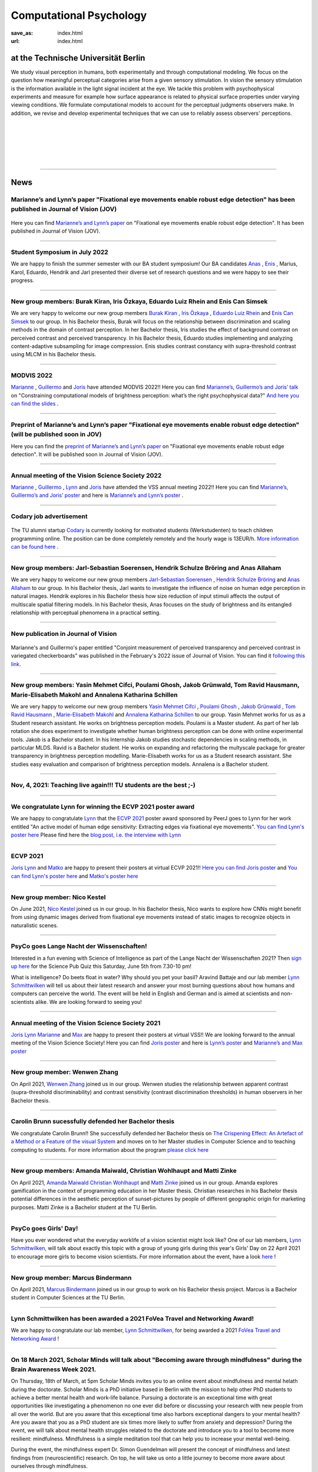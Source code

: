 Computational Psychology
*******************************

:save_as: index.html
:url: index.html


at the Technische Universität Berlin
------------------------------------

.. container:: twocol

   .. container:: leftside

      We study visual perception in humans, both experimentally and 
      through computational modeling. We focus on the question how
      meaningful perceptual categories arise from a given sensory 
      stimulation. In vision the sensory stimulation is the information 
      available in the light signal incident at the eye. 
      We tackle this problem with psychophysical experiments 
      and measure for example how surface appearance is related to 
      physical surface properties under varying viewing conditions. 
      We formulate computational models to account for the 
      perceptual judgments observers make. 
      In addition, we revise and develop experimental techniques 
      that we can use to reliably assess observers' perceptions. 


   .. container:: rightside

      .. figure:: img/metzger_e.png
		 :width: 170px
		 :align: center
		 :alt: Metzger E



|
|
|
|
|

----



News
------



Marianne’s and Lynn’s paper "Fixational eye movements enable robust edge detection" has been published in Journal of Vision (JOV)
~~~~~~~~~~~~~~~~~~~~~~~~~~~~~~~~~~~~~~~~~~~~~~~~~~~~~~~~~~~~~~~~~~~~~~~~~~~~~~~~~~~~~~~~~~~~~~~~~~~~~~~~~~~~~~~~~~~~~~~~~~~~~~~~~~~~~~~~~


.. figure:: img/maertens_schmittwilken.gif
     :width: 96px
     :alt: Maertens and Schmittwilken (2022
     :target: https://jov.arvojournals.org/article.aspx?articleid=2783478


Here you can find `Marianne’s and Lynn’s paper <https://jov.arvojournals.org/article.aspx?articleid=2783478>`_ on "Fixational eye movements enable robust edge detection". It has been published in Journal of Vision (JOV).



----



Student Symposium in July 2022
~~~~~~~~~~~~~~~~~~~~~~~~~~~~~~~~~~~~~~~~~~~~~~~~~~~~~~~~~~~~~~~~~~~~~~~~~~~

We are happy to finish the summer semester with our BA student symposium! Our BA candidates `Anas <files/Presentation_Anas_Allaham.pdf>`_ , `Enis <files/Presentation_Enis_Can_Simsek.pdf>`_ , Marius, Karol, Eduardo, Hendrik and Jarl presented their diverse set of research questions and we were happy to see their progress.


----



New group members: Burak Kiran, Iris Özkaya, Eduardo Luiz Rhein and Enis Can Simsek 
~~~~~~~~~~~~~~~~~~~~~~~~~~~~~~~~~~~~~~~~~~~~~~~~~~~~~~~~~~~~~~~~~~~~~~~~~~~~~~~~~~~~~~~~~~~~~~~~~~~~~~~~~~~~~~~~~~~~~~~~~~~~~~~~~~~~~~~~~~~

We are very happy to welcome our new group members `Burak Kiran <https://www.psyco.tu-berlin.de/kiran.html>`_ , `Iris Özkaya <https://www.psyco.tu-berlin.de/oezkaya.html>`_ ,  `Eduardo Luiz Rhein <https://www.psyco.tu-berlin.de/rhein.html>`_  and `Enis Can Simsek <https://www.psyco.tu-berlin.de/simsek.html>`_ to our group. 
In his Bachelor thesis, Burak will focus on the relationship between discrimination and scaling methods in the domain of contrast perception. In her Bachelor thesis, Iris studies the effect of background contrast on perceived contrast and perceived transparency. In his Bachelor thesis, Eduardo studies implementing and analyzing content-adaptive subsampling for image compression. Enis studies contrast constancy with supra-threshold contrast using MLCM in his Bachelor thesis.



----



MODVIS 2022
~~~~~~~~~~~~~~~~~~~~~~~~~~~~~~~~~~~~~~~~~~~~~~~~~~~~~~~~~~~~~~~~~~~~~~~~~~~

`Marianne <https://www.psyco.tu-berlin.de/maertens.html>`_ , `Guillermo <https://www.psyco.tu-berlin.de/aguilar.html>`_  and `Joris <https://www.psyco.tu-berlin.de/vincent.html>`_  have attended MODVIS 2022!! 
Here you can find  `Marianne’s, Guillermo’s and Joris’ talk <https://docs.lib.purdue.edu/modvis/2022/session01/4/>`_ on "Constraining computational models of brightness perception: what’s the right psychophysical data?" 
`And here you can find the slides <files/MODVIS_talk_2022.pdf>`_ .


----


Preprint of Marianne’s and Lynn’s paper "Fixational eye movements enable robust edge detection" (will be published soon in JOV)
~~~~~~~~~~~~~~~~~~~~~~~~~~~~~~~~~~~~~~~~~~~~~~~~~~~~~~~~~~~~~~~~~~~~~~~~~~~~~~~~~~~~~~~~~~~~~~~~~~~~~~~~~~~~~~~~~~~~~~~~~~~~~~~~~~~~~~~~~


Here you can find the `preprint of Marianne’s and Lynn’s paper <http://dx.doi.org/10.1101/2022.05.30.493986>`_ on "Fixational eye movements enable robust edge detection". It will be published soon in Journal of Vision (JOV).


----


Annual meeting of the Vision Science Society 2022
~~~~~~~~~~~~~~~~~~~~~~~~~~~~~~~~~~~~~~~~~~~~~~~~~~~~~~~~~~~~~~~~~~~~~~~~~~~

`Marianne <https://www.psyco.tu-berlin.de/maertens.html>`_ , `Guillermo <https://www.psyco.tu-berlin.de/aguilar.html>`_ , `Lynn <https://www.psyco.tu-berlin.de/schmittwilken.html>`_ and `Joris <https://www.psyco.tu-berlin.de/vincent.html>`_  have attended the VSS annual meeting 2022!! 
Here you can find `Marianne’s, Guillermo’s and Joris’ poster <http://dx.doi.org/10.13140/RG.2.2.26990.69447>`_ and here is `Marianne’s and Lynn’s poster <http://dx.doi.org/10.13140/RG.2.2.11382.06726>`_ .


----


Codary job advertisement
~~~~~~~~~~~~~~~~~~~~~~~~~~~~~~~~~~~~~~~~~~~~~~~~~~~~~~~~~~~~~~~~~~~~~~~~~~~~~~~~~~~~~~~~~~

.. figure:: img/codary.png
     :width: 200px
     :alt: Codary Logo
     :target: https://codary.org/

The TU alumni startup `Codary <https://codary.org/>`_ is currently looking for motivated students (Werkstudenten) to teach children programming online. The position can be done completely remotely and the hourly wage is 13EUR/h.
`More information can be found here <https://codary-gmbh.jobs.personio.de/job/477338?display=de>`_ .


----


New group members: Jarl-Sebastian Soerensen, Hendrik Schulze Bröring and Anas Allaham
~~~~~~~~~~~~~~~~~~~~~~~~~~~~~~~~~~~~~~~~~~~~~~~~~~~~~~~~~~~~~~~~~~~~~~~~~~~~~~~~~~~~~~~~~~~~~~~~~~~~~~~~~~~~~~~~~~~~~~~~~~~~~~~~~~~~~~~~~~~

We are very happy to welcome our new group members `Jarl-Sebastian Soerensen <https://www.psyco.tu-berlin.de/soerensen.html>`_ , `Hendrik Schulze Bröring <https://www.psyco.tu-berlin.de/schulzebroering.html>`_  and `Anas Allaham <https://www.psyco.tu-berlin.de/allaham.html>`_ to our group. 
In his Bachelor thesis, Jarl wants to investigate the influence of noise on human edge perception in natural images. Hendrik explores in his Bachelor thesis how size reduction of input stimuli affects the output of multiscale spatial filtering models. In his Bachelor thesis, Anas focuses on the study of brightness and its entangled relationship with perceptual phenomena in a practical setting.


----


New publication in Journal of Vision
~~~~~~~~~~~~~~~~~~~~~~~~~~~~~~~~~~~~~~~

.. figure:: img/aguilar_maertens_2022.png
     :width: 600px
     :alt: Aguilar and Maertens (2022)
     :target: https://jov.arvojournals.org/article.aspx?articleid=2778331
     
Marianne's and Guillermo's paper entitled "Conjoint measurement of perceived transparency and perceived contrast in variegated checkerboards" was published in the February's 2022 issue of Journal of Vision. You can find it `following this link <https://jov.arvojournals.org/article.aspx?articleid=2778331>`_.

----




New group members: Yasin Mehmet Cifci, Poulami Ghosh, Jakob Grünwald, Tom Ravid Hausmann, Marie-Elisabeth Makohl and Annalena Katharina Schillen
~~~~~~~~~~~~~~~~~~~~~~~~~~~~~~~~~~~~~~~~~~~~~~~~~~~~~~~~~~~~~~~~~~~~~~~~~~~~~~~~~~~~~~~~~~~~~~~~~~~~~~~~~~~~~~~~~~~~~~~~~~~~~~~~~~~~~~~~~~~~~~~~~~~~~~~~~~~~~~~~~

We are very happy to welcome our new group members `Yasin Mehmet Cifci <https://www.psyco.tu-berlin.de/cifci.html>`_ , `Poulami Ghosh <https://www.psyco.tu-berlin.de/ghosh.html>`_ , `Jakob Grünwald <https://www.psyco.tu-berlin.de/gruenwald.html>`_ , `Tom Ravid Hausmann <https://www.psyco.tu-berlin.de/hausmann.html>`_ ,  `Marie-Elisabeth Makohl <https://www.psyco.tu-berlin.de/makohl.html>`_  and `Annalena Katharina Schillen <https://www.psyco.tu-berlin.de/schillen.html>`_ to our group.
Yasin Mehmet works for us as a Student research assistant. He works on brightness perception models. Poulami is a Master student. As part of her lab rotation she does experiment to investigate whether human brightness perception can be done with online experimental tools. Jakob is a Bachelor student. In his Internship Jakob studies stochastic dependencies in scaling methods, in particular MLDS. Ravid is a Bachelor student. He works on expanding and refactoring the multyscale package for greater transparency in brightness perception modelling. Marie-Elisabeth works for us as a Student research assistant. She studies easy evaluation and comparison of brightness perception models. Annalena is a Bachelor student.


----


Nov, 4, 2021: Teaching live again!!! TU students are the best ;-)
~~~~~~~~~~~~~~~~~~~~~~~~~~~~~~~~~~~~~~~~~~~~~~~~~~~~~~~~~~~~~~~~~~~~~~~~~~~
.. figure:: img/students_again.jpg
   :figwidth: 600
   :align: center
   :alt: foto_gruppe2


----


We congratulate Lynn for winning the ECVP 2021 poster award
~~~~~~~~~~~~~~~~~~~~~~~~~~~~~~~~~~~~~~~~~~~~~~~~~~~~~~~~~~~~~~~~~~~~~~~~~~~

We are happy to congratulate `Lynn <https://www.psyco.tu-berlin.de/schmittwilken.html>`_ that the `ECVP 2021 <https://ecvp2021.org/>`_ poster award sponsored by PeerJ goes to Lynn for her work entitled "An active model of human edge sensitivity: Extracting edges via fixational eye movements".
`You can find Lynn's poster here <https://osf.io/uhcr3/>`_
Please find here the `blog post, i.e. the interview with Lynn <https://peerj.com/blog/post/115284884670/peerj-award-winner-ecvp2021/>`_


----


ECVP 2021
~~~~~~~~~~~~~~~~~~~~~~~~~~~~~~~~~~~~~~~~~~~~~~~~~~~~~~~~~~~~~~~~~~~~~~~~~~~

`Joris <https://www.psyco.tu-berlin.de/vincent.html>`_   `Lynn <https://www.psyco.tu-berlin.de/schmittwilken.html>`_ and `Matko <https://www.psyco.tu-berlin.de/matic.html>`_ are happy to present their posters at virtual ECVP 2021!! 
`Here you can find Joris poster <https://osf.io/9bca7/>`_ and `You can find Lynn's poster here <https://osf.io/uhcr3/>`_ and `Matko's poster here <https://osf.io/tnr3y/>`_


----



New group member: Nico Kestel
~~~~~~~~~~~~~~~~~~~~~~~~~~~~~~~~~~~~~~~~~~~~~

On June 2021, `Nico Kestel <https://www.psyco.tu-berlin.de/kestel.html>`_  joined us in our group. 
In his Bachelor thesis, Nico wants to explore how CNNs might benefit from using dynamic images derived from fixational eye movements instead of static images to recognize objects in naturalistic scenes.


----


PsyCo goes Lange Nacht der Wissenschaften!
~~~~~~~~~~~~~~~~~~~~~~~~~~~~~~~~~~~~~~~~~~~~~~~~~~~~~~~~~~~~~~~~~~~~~~~~~~~

Interested in a fun evening with Science of Intelligence as part of the Lange Nacht der Wissenschaften 2021? Then `sign up here <https://www.scienceofintelligence.de/lndw2021/>`__ for the Science Pub Quiz this Saturday, June 5th from 7.30-10 pm!

What is intelligence? Do beets float in water? Why should you pet your basil? Aravind Battaje and our lab member `Lynn Schmittwilken <https://www.psyco.tu-berlin.de/schmittwilken.html>`_ will tell us about their latest research and answer your most burning questions about how humans and computers can perceive the world. The event will be held in English and German and is aimed at scientists and non-scientists alike. We are looking forward to seeing you!


----



Annual meeting of the Vision Science Society 2021
~~~~~~~~~~~~~~~~~~~~~~~~~~~~~~~~~~~~~~~~~~~~~~~~~~~~~~~~~~~~~~~~~~~~~~~~~~~

`Joris <https://www.psyco.tu-berlin.de/vincent.html>`_  `Lynn <https://www.psyco.tu-berlin.de/schmittwilken.html>`_ `Marianne <https://www.psyco.tu-berlin.de/maertens.html>`_ and `Max <https://www.psyco.tu-berlin.de/pohlmann.html>`_ are happy to present their posters at virtual VSS!! We are looking forward to the annual meeting of the Vision Science Society! 
Here you can find `Joris poster <files/posters_VSS2021/Joris_Vincent_Poster_VSS2021.pdf>`_ and here is `Lynn’s poster <files/posters_VSS2021/Lynn_Schmittwilken_Poster_VSS2021.pdf>`_ and `Marianne’s and Max poster <files/posters_VSS2021/Marianne_Maertens_Max_Pohlmann_Poster_VSS2021.pdf>`_


----


New group member: Wenwen Zhang
~~~~~~~~~~~~~~~~~~~~~~~~~~~~~~~~~~~~~~~~~~~~~

On April 2021, `Wenwen Zhang <https://www.psyco.tu-berlin.de/zhang.html>`_  joined us in our group. 
Wenwen studies the relationship between apparent contrast (supra-threshold discriminability) and contrast sensitivity (contrast discrimination thresholds) in human observers in her Bachelor thesis.


----



Carolin Brunn sucessfully defended her Bachelor thesis
~~~~~~~~~~~~~~~~~~~~~~~~~~~~~~~~~~~~~~~~~~~~~~~~~~~~~~~~~~~~

We congratulate Carolin Brunn!! She successfully defended her Bachelor thesis on `The Crispening Effect: An Artefact of a Method or a Feature of the visual System <files/theses/BachelorThesis_CarolinBrunn_2021.pdf>`_ and moves on to her Master studies in Computer Science and to teaching computing to students. For more information about the program `please click here <https://byte-challenge.de>`_ 


----


New group members: Amanda Maiwald, Christian Wohlhaupt and Matti Zinke
~~~~~~~~~~~~~~~~~~~~~~~~~~~~~~~~~~~~~~~~~~~~~~~~~~~~~~~~~~~~~~~~~~~~~~~~~~~~~~~~~~~~~~~~~~~~~~~~~~~~~~~~~~~~~~~~~~~~~~~~~~~~~

On April 2021, `Amanda Maiwald <https://www.psyco.tu-berlin.de/maiwald.html>`_ `Christian Wohlhaupt <https://www.psyco.tu-berlin.de/wohlhaupt.html>`_ and `Matti Zinke <https://www.psyco.tu-berlin.de/zinke.html>`_ joined us in our group. 
Amanda explores gamification in the context of programming education in her Master thesis.
Christian researches in his Bachelor thesis potential differences in the aesthetic perception of sunset-pictures by people of different geographic origin for marketing purposes.
Matti Zinke is a Bachelor student at the TU Berlin.


----



PsyCo goes Girls' Day!
~~~~~~~~~~~~~~~~~~~~~~~~~~~~~~~~~~~~~~~~~~

Have you ever wondered what the everyday worklife of a vision scientist might look like? One of our lab members, `Lynn Schmittwilken, <https://www.psyco.tu-berlin.de/schmittwilken.html>`_ will talk about exactly this topic with a group of young girls during this year's Girls' Day on 22 April 2021 to encourage more girls to become vision scientists. For more information about the event, have a look `here <https://www.girls-day.de/@/Show/science-of-intelligence/meet-a-vision-scientist-einblicke-in-die-wahrnehmungsforschung>`__ !


----



New group member: Marcus Bindermann
~~~~~~~~~~~~~~~~~~~~~~~~~~~~~~~~~~~~~~~~~~

On April 2021, `Marcus Bindermann <https://www.psyco.tu-berlin.de/bindermann.html>`_ joined us in our group to work on his Bachelor thesis project. Marcus is a Bachelor student in Computer Sciences at the TU Berlin.


----


Lynn Schmittwilken has been awarded a 2021 FoVea Travel and Networking Award! 
~~~~~~~~~~~~~~~~~~~~~~~~~~~~~~~~~~~~~~~~~~~~~~~~~~~~~~~~~~~~~~~~~~~~~~~~~~~~~~~~~~~~~~~~~~~~~~~~~~~~~~~~~~~~~~~~~~~~~~~~~~~~~

We are happy to congratulate our lab member, `Lynn Schmittwilken, <https://www.psyco.tu-berlin.de/schmittwilken.html>`_ for being awarded a 2021 `FoVea Travel and Networking Award <http://www.foveavision.org/awards>`_ ! 


----


On 18 March 2021, Scholar Minds will talk about "Becoming aware through mindfulness" during the Brain Awareness Week 2021.
~~~~~~~~~~~~~~~~~~~~~~~~~~~~~~~~~~~~~~~~~~~~~~~~~~~~~~~~~~~~~~~~~~~~~~~~~~~~~~~~~~~~~~~~~~~~~~~~~~~~~~~~~~~~~~~~~~~~~~~~~~~~~

On Thursday, 18th of March, at 5pm Scholar Minds invites you to an online event about mindfulness and mental helath during the doctorate. Scholar Minds is a PhD initiative based in Berlin with the mission to help other PhD students to achieve a better mental health and work-life balance.
Pursuing a doctorate is an exceptional time with great opportunities like investigating a phenomenon no one ever did before or discussing your research with new people from all over the world. But are you aware that this exceptional time also harbors exceptional dangers to your mental health? Are you aware that you as a PhD student are six times more likely to suffer from anxiety and depression? During the event, we will talk about mental health struggles related to the doctorate and introduce you to a tool to become more resilient: mindfulness. Mindfulness is a simple meditation tool that can help you to increase your mental well-being.

During the event, the mindfulness expert Dr. Simon Guendelman will present the concept of mindfulness and latest findings from (neuroscientific) research. On top, he will take us onto a little journey to become more aware about ourselves through mindfulness.

Register here: https://forms.gle/YpwcfRBkGGxy6Yhu5


----


New group member: Matko Matic
~~~~~~~~~~~~~~~~~~~~~~~~~~~~~~~~~~~~~~~~~~

On March 2021, `Matko Matic <https://www.psyco.tu-berlin.de/matic.html>`_ joined us in our group. Matko is a Master student in Information Systems and Signal Processing at KU Leuven. Currently, he is doing an Erasmus at the TU Berlin. He will support us as a research assistant (HiWi).


----

On 26 November 2020, Professor Michele Rucci (University of Rochester) gave a talk at the SCIoI Distinguished Lecture Series.
~~~~~~~~~~~~~~~~~~~~~~~~~~~~~~~~~~~~~~~~~~~~~~~~~~~~~~~~~~~~~~~~~~~~~~~~~~~~~~~~~~~~~~~~~~~~~~~~~~~~~~~~~~~~~~~~~~~~~~~~~~~~~

.. figure:: img/scioi_logo.png
     :width: 40%
     :alt: SciOI logo
     :target: https://www.scienceofintelligence.de/

Establishing a representation of space is a major goal of sensory systems. Spatial information, however, is not always explicit in the incoming sensory signals. In most modalities it needs to be actively extracted from cues embedded in the temporal flow of receptor activation. Vision, on the other hand, starts with a sophisticated optical imaging system that explicitly preserves spatial information on the retina. This may lead to the assumption that vision is predominantly a passive spatial process: all that is needed is to transmit the retinal image to the cortex, like uploading a digital photograph, to establish a spatial map of the world. However, this deceptively simple analogy is inconsistent with theoretical models and experiments that study visual processing in the context of normal motor behavior. In his talk, Michele argued that, as with other senses, vision relies heavily on sensorimotor strategies to extract and represent spatial information in the temporal domain.

You can find an overview on his scientific work `here <https://scholar.google.de/citations?user=0D9paZMAAAAJ&hl=de&oi=ao/>`__


----



Yiqun Xiao sucessfully defended Master thesis
~~~~~~~~~~~~~~~~~~~~~~~~~~~~~~~~~~~~~~~~~~~~~~~

.. figure:: img/yiqun_fig_alt.png
   :figwidth: 100%
   :alt: Perceived contrast in Chubb et al. (1989) compared to variegated checkerboards.


We congratulate Yiqun Xiao!! She successfully defended her Master thesis titled "Perceived Contrast in Variegated Checkerboards". In her thesis she studied the contrast-contrast effect (Chubb, Sperling & Solomon, 1990) in variegated checkerboards (left image) and compared it to the original effect (right image).
`Click here <https://www.psyco.tu-berlin.de/theses.html#yiqun-xiao-perceived-contrast-in-variegated-checkerboards>`_  if you want to find out more details about her work.




----


Codary Project
~~~~~~~~~~~~~~~~~~~~~~~~~~~~~~~~~~~~~~~

.. figure:: img/codary.png
     :width: 200px
     :alt: Codary Logo
     :target: https://codary.org/

We congratulate Amanda, Antonia & Nikolaj that their project `Codary <https://codary.org/>`_ is supported by one of the coveted Berlin Startup Scholarships since October 2020. Codary is based at the `Centre for Entrepreneurship <https://www.entrepreneurship.tu-berlin.de/menue/start_ups_events/gruendungsteams/steckbriefe/steckbrief_codary/>`_ at the Technische Universität Berlin.


----


New publication in Journal of Vision
~~~~~~~~~~~~~~~~~~~~~~~~~~~~~~~~~~~~~~~

.. figure:: img/ga_mm_2020_icon.gif
     :width: 96px
     :alt: JOV animated icon
     :target: https://doi.org/10.1167/jov.20.4.19
     
Marianne's and Guillermo's paper entitled "Towards reliable measurements of perceptual scales in multiple contexts" has published in the April's 2020 issue of Journal of Vision. You can find it following this `link <https://doi.org/10.1167/jov.20.4.19>`_.

----


New group member: Maximilian Pohlmann
~~~~~~~~~~~~~~~~~~~~~~~~~~~~~~~~~~~~~~~~~~

On March 2020 `Maximilian Pohlmann <https://www.psyco.tu-berlin.de/pohlmann.html>`_. joined us in our group. Maximilian is a Bachelor student and will support us as a research assistant (HiWi).



----


On 12 December 2019, Professor William H. Warren (Brown University) kicked off the SCIoI Distinguished Lecture Series.
~~~~~~~~~~~~~~~~~~~~~~~~~~~~~~~~~~~~~~~~~~~~~~~~~~~~~~~~~~~~~~~~~~~~~~~~~~~~~~~~~~~~~~~~~~~~~~~~~~~~~~~~~~~~~~~~~~~~~~~~~~~~~

.. figure:: img/scioi_logo.png
     :width: 40%
     :alt: SciOI logo
     :target: https://www.scienceofintelligence.de/


William Warren earned his undergraduate degree at Hampshire College (1976), his Ph.D. in Experimental Psychology from the University of Connecticut (1982), did post-doctoral work at the University of Edinburgh, and has been a professor at Brown ever since.

His research focuses on the visual control of action – in particular, human locomotion and navigation. 
On the one hand, he wants to understand how motor behavior such as gait and other rhythmic movements are dynamically organized. On the other, he seeks to explain how such behavior is adaptively regulated by visual information in complex environments.
Using virtual reality techniques, William H. Warren's research team investigates problems such as the visual control of steering, obstacle avoidance, pedestrian interactions, and collective crowd behavior.


----


New group members: Joris Vincent, Lynn Schmittwilken, Bernhard Lang and Bianca del Mestre
~~~~~~~~~~~~~~~~~~~~~~~~~~~~~~~~~~~~~~~~~~~~~~~~~~~~~~~~~~~~~~~~~~~~~~~~~~~~~~~~~~~~~~~~~~~~~~~~~~~~~~~

On November Joris joined us in our group. Joris joined us as a Post-doc. He is from the University of Pennsylvania, Dept. of Neurology. His contact details can be found in `People <people.html>`_. 

On October three new members joined us in our group. Lynn joined us as a Ph.D. student, and she is part of the 
`Science of Intelligence <https://www.scienceofintelligence.de>`_'s Doctoral Programm. Bernhard is co-supervised as a Ph.D. student in our lab. And Bianca is our new secretary. Their contact details can be found in `People <people.html>`_. 


----



ECVP19: we organized a Symposium and contributed with a talk
~~~~~~~~~~~~~~~~~~~~~~~~~~~~~~~~~~~~~~~~~~~~~~~~~~~~~~~~~~~~~~

.. figure:: img/ecvp2019.gif
     :width: 40%
     :alt: ECVP 2019 animated logo
     :target: https://kuleuvencongres.be/ecvp2019
     

Marianne Maertens co-organized the Symposium `Maximum Likelihood Difference Scaling (MLDS): Applications and challenges <https://www.conftool.pro/ecvp2019/index.php?page=browseSessions&form_session=15>`_ for the European Conference on Visual Perception (ECVP) held last August in Leuven, Belgium.
One of the five talks was given by Guillermo Aguilar with the title "Lightness scales measured with MLDS and MLCM in multiple contexts". The abstracts can be found `here <https://www.conftool.pro/ecvp2019/index.php?page=browseSessions&form_session=15>`_.



